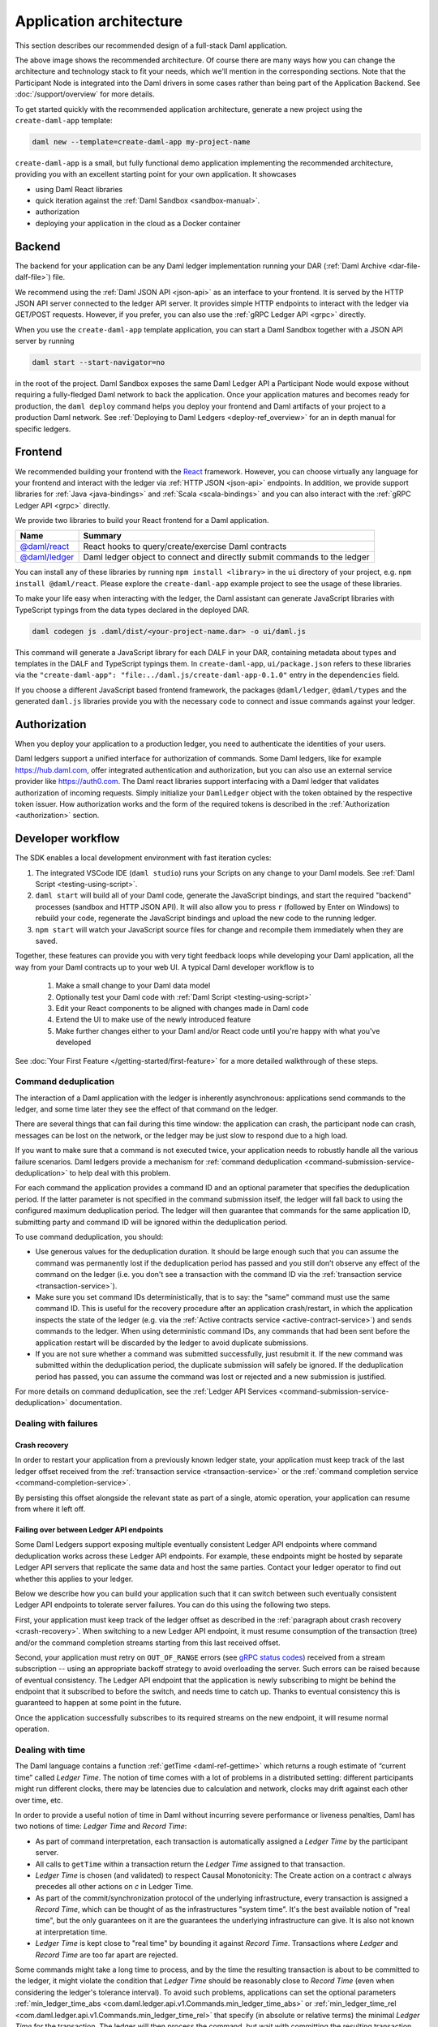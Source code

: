 .. Copyright (c) 2021 Digital Asset (Switzerland) GmbH and/or its affiliates. All rights reserved.
.. SPDX-License-Identifier: Apache-2.0

.. _recommended-architecture:

Application architecture
########################

This section describes our recommended design of a full-stack Daml application.

.. image:: ./recommended_architecture.svg

The above image shows the recommended architecture. Of course there are many ways how you can change
the architecture and technology stack to fit your needs, which we'll mention in the corresponding
sections. Note that the Participant Node is integrated into the Daml drivers in some cases rather
than being part of the Application Backend. See :doc:`/support/overview` for more details.

To get started quickly with the recommended application architecture, generate a new project using the ``create-daml-app`` template:

.. code-block:: bash

  daml new --template=create-daml-app my-project-name

``create-daml-app`` is a small, but fully functional demo application implementing the recommended
architecture, providing you with an excellent starting point for your own application. It showcases

- using Daml React libraries
- quick iteration against the :ref:`Daml Sandbox <sandbox-manual>`.
- authorization
- deploying your application in the cloud as a Docker container

Backend
~~~~~~~
The backend for your application can be any Daml ledger implementation running your DAR
(:ref:`Daml Archive <dar-file-dalf-file>`) file.

We recommend using the :ref:`Daml JSON API <json-api>` as an interface to your frontend. It is
served by the HTTP JSON API server connected to the ledger API server. It provides simple HTTP
endpoints to interact with the ledger via GET/POST requests. However, if you prefer, you can also
use the :ref:`gRPC Ledger API <grpc>` directly.

When you use the ``create-daml-app`` template application, you can start a Daml Sandbox together
with a JSON API server by running

.. code-block:: bash

  daml start --start-navigator=no

in the root of the project. Daml Sandbox exposes the same Daml Ledger API a Participant Node would
expose without requiring a fully-fledged Daml network to back the application. Once your
application matures and becomes ready for production, the ``daml deploy`` command helps you deploy
your frontend and Daml artifacts of your project to a production Daml network. See
:ref:`Deploying to Daml Ledgers <deploy-ref_overview>` for an in depth manual for specific ledgers.

Frontend
~~~~~~~~

We recommended building your frontend with the `React <https://reactjs.org>`_ framework. However,
you can choose virtually any language for your frontend and interact with the ledger via
:ref:`HTTP JSON <json-api>` endpoints. In addition, we provide support libraries for
:ref:`Java <java-bindings>` and :ref:`Scala <scala-bindings>` and you can also interact with the
:ref:`gRPC Ledger API <grpc>` directly.


We provide two libraries to build your React frontend for a Daml application.

+--------------------------------------------------------------+--------------------------------------------------------------------------+
| Name                                                         | Summary                                                                  |
+==============================================================+==========================================================================+
| `@daml/react <https://www.npmjs.com/package/@daml/react>`_   | React hooks to query/create/exercise Daml contracts                      |
+--------------------------------------------------------------+--------------------------------------------------------------------------+
| `@daml/ledger <https://www.npmjs.com/package/@daml/ledger>`_ | Daml ledger object to connect and directly submit commands to the ledger |
+--------------------------------------------------------------+--------------------------------------------------------------------------+

You can install any of these libraries by running ``npm install <library>`` in the ``ui`` directory of
your project, e.g. ``npm install @daml/react``. Please explore the ``create-daml-app`` example project
to see the usage of these libraries.

To make your life easy when interacting with the ledger, the Daml assistant can generate JavaScript
libraries with TypeScript typings from the data types declared in the deployed DAR.

.. code-block:: bash

  daml codegen js .daml/dist/<your-project-name.dar> -o ui/daml.js

This command will generate a JavaScript library for each DALF in your DAR, containing metadata about
types and templates in the DALF and TypeScript typings them. In ``create-daml-app``, ``ui/package.json`` refers to these
libraries via the ``"create-daml-app": "file:../daml.js/create-daml-app-0.1.0"`` entry in the
``dependencies`` field.

If you choose a different JavaScript based frontend framework, the packages ``@daml/ledger``,
``@daml/types`` and the generated ``daml.js`` libraries provide you with the necessary code to
connect and issue commands against your ledger.

Authorization
~~~~~~~~~~~~~

When you deploy your application to a production ledger, you need to authenticate the identities of
your users.

Daml ledgers support a unified interface for authorization of commands. Some Daml ledgers, like for
example https://hub.daml.com, offer integrated authentication and authorization, but you can also
use an external service provider like https://auth0.com. The Daml react libraries support interfacing
with a Daml ledger that validates authorization of incoming requests. Simply initialize your
``DamlLedger`` object with the token obtained by the respective token issuer. How authorization works and the
form of the required tokens is described in the :ref:`Authorization <authorization>` section.

Developer workflow
~~~~~~~~~~~~~~~~~~

The SDK enables a local development environment with fast iteration cycles:

1. The integrated VSCode IDE (``daml studio``) runs your Scripts on any change to your Daml models. See :ref:`Daml Script <testing-using-script>`.
#. ``daml start`` will build all of your Daml code, generate the JavaScript bindings, and start the required "backend" processes (sandbox and HTTP JSON API). It will also allow you to press ``r`` (followed by Enter on Windows) to rebuild your code, regenerate the JavaScript bindings and upload the new code to the running ledger.
#. ``npm start`` will watch your JavaScript source files for change and recompile them immediately when they are saved.

Together, these features can provide you with very tight feedback loops while developing your Daml application, all the way from your Daml contracts up to your web UI. A typical Daml developer workflow is to

  1. Make a small change to your Daml data model
  #. Optionally test your Daml code with :ref:`Daml Script <testing-using-script>`
  #. Edit your React components to be aligned with changes made in Daml code
  #. Extend the UI to make use of the newly introduced feature
  #. Make further changes either to your Daml and/or React code until you're happy with what you've developed

.. image:: ./developer_workflow.svg

See :doc:`Your First Feature </getting-started/first-feature>` for a more detailed walkthrough of these steps.

.. _command-deduplication:

Command deduplication
*********************

The interaction of a Daml application with the ledger is inherently asynchronous: applications send commands to the ledger, and some time later they see the effect of that command on the ledger.

There are several things that can fail during this time window: the application can crash, the participant node can crash, messages can be lost on the network, or the ledger may be just slow to respond due to a high load.

If you want to make sure that a command is not executed twice, your application needs to robustly handle all the various failure scenarios.
Daml ledgers provide a mechanism for :ref:`command deduplication <command-submission-service-deduplication>` to help deal with this problem.

For each command the application provides a command ID and an optional parameter that specifies the deduplication period. If the latter parameter is not specified in the command submission itself, the ledger will fall back to using the configured maximum deduplication period.
The ledger will then guarantee that commands for the same application ID, submitting party and command ID will be ignored within the deduplication period.

To use command deduplication, you should:

- Use generous values for the deduplication duration. It should be large enough such that you can assume the command was permanently lost if the deduplication period has passed and you still don’t observe any effect of the command on the ledger (i.e. you don't see a transaction with the command ID via the :ref:`transaction service <transaction-service>`).
- Make sure you set command IDs deterministically, that is to say: the "same" command must use the same command ID. This is useful for the recovery procedure after an application crash/restart, in which the application inspects the state of the ledger (e.g. via the :ref:`Active contracts service <active-contract-service>`) and sends commands to the ledger. When using deterministic command IDs, any commands that had been sent before the application restart will be discarded by the ledger to avoid duplicate submissions.
- If you are not sure whether a command was submitted successfully, just resubmit it. If the new command was submitted within the deduplication period, the duplicate submission will safely be ignored. If the deduplication period has passed, you can assume the command was lost or rejected and a new submission is justified.


For more details on command deduplication, see the :ref:`Ledger API Services <command-submission-service-deduplication>` documentation.


.. _dealing-with-failures:

Dealing with failures
*********************

.. _crash-recovery:

Crash recovery
==============

In order to restart your application from a previously known ledger state,
your application must keep track of the last ledger offset received
from the :ref:`transaction service <transaction-service>` or the
:ref:`command completion service <command-completion-service>`.

By persisting this offset alongside the relevant state as part of a single,
atomic operation, your application can resume from where it left off.

.. _failing-over-between-ledger-api-endpoints:

Failing over between Ledger API endpoints
=========================================

Some Daml Ledgers support exposing multiple eventually consistent Ledger API
endpoints where command deduplication works across these Ledger API endpoints.
For example, these endpoints might be hosted by separate Ledger API servers
that replicate the same data and host the same parties. Contact your ledger
operator to find out whether this applies to your ledger.

Below we describe how you can build your application such that it can switch
between such eventually consistent Ledger API endpoints to tolerate server
failures. You can do this using the following two steps.

First, your application must keep track of the ledger offset as described in the
:ref:`paragraph about crash recovery <crash-recovery>`. When switching to a new
Ledger API endpoint, it must resume consumption of the transaction (tree)
and/or the command completion streams starting from this last received
offset.

Second, your application must retry on ``OUT_OF_RANGE`` errors (see
`gRPC status codes <https://grpc.github.io/grpc/core/md_doc_statuscodes.html>`_)
received from a stream subscription -- using an appropriate backoff strategy
to avoid overloading the server. Such errors can be raised because of eventual
consistency. The Ledger API endpoint that the application is newly subscribing
to might be behind the endpoint that it subscribed to before the switch, and
needs time to catch up. Thanks to eventual consistency this is guaranteed to
happen at some point in the future.

Once the application successfully subscribes to its required streams on the
new endpoint, it will resume normal operation.


.. _dealing-with-time:

Dealing with time
*****************

The Daml language contains a function :ref:`getTime <daml-ref-gettime>` which returns a rough estimate of “current time” called *Ledger Time*. The notion of time comes with a lot of problems in a distributed setting: different participants might run different clocks, there may be latencies due to calculation and network, clocks may drift against each other over time, etc.

In order to provide a useful notion of time in Daml without incurring severe performance or liveness penalties, Daml has two notions of time: *Ledger Time* and *Record Time*:

- As part of command interpretation, each transaction is automatically assigned a *Ledger Time* by the participant server.
- All calls to ``getTime`` within a transaction return the *Ledger Time* assigned to that transaction.
- *Ledger Time* is chosen (and validated) to respect Causal Monotonicity: The Create action on a contract *c* always precedes all other actions on *c* in Ledger Time.
- As part of the commit/synchronization protocol of the underlying infrastructure, every transaction is assigned a *Record Time*, which can be thought of as the infrastructures "system time". It's the best available notion of "real time", but the only guarantees on it are the guarantees the underlying infrastructure can give. It is also not known at interpretation time.
- *Ledger Time* is kept close to "real time" by bounding it against *Record Time*. Transactions where *Ledger* and *Record Time* are too far apart are rejected.

Some commands might take a long time to process, and by the time the resulting transaction is about to be committed to the ledger, it might violate the condition that *Ledger Time* should  be reasonably close to *Record Time* (even when considering the ledger's tolerance interval). To avoid such problems, applications can set the optional parameters :ref:`min_ledger_time_abs <com.daml.ledger.api.v1.Commands.min_ledger_time_abs>` or :ref:`min_ledger_time_rel <com.daml.ledger.api.v1.Commands.min_ledger_time_rel>` that specify (in absolute or relative terms) the minimal *Ledger Time* for the transaction. The ledger will then process the command, but wait with committing the resulting transaction until *Ledger Time* fits within the ledger's tolerance interval.

How is this used in practice?

- Be aware that ``getTime`` is only reasonably close to real time, and not completely monotonic. Avoid Daml workflows that rely on very accurate time measurements or high frequency time changes.
- Set ``min_ledger_time_abs`` or ``min_ledger_time_rel`` if the duration of command interpretation and transmission is likely to take a long time relative to the tolerance interval set by the ledger.
- In some corner cases, the participant node may be unable to determine a suitable Ledger Time by itself. If you get an error that no Ledger Time could be found, check whether you have contention on any contract referenced by your command or whether the referenced contracts are sensitive to small changes of ``getTime``.

For more details, see :ref:`Background concepts - time <time>`.
